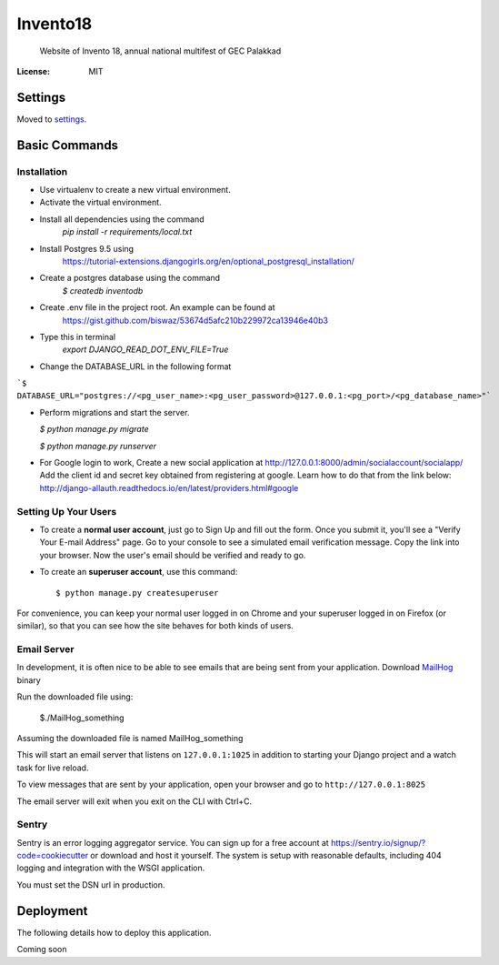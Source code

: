 Invento18
=========

 Website of Invento 18, annual national multifest of GEC Palakkad

.. image:: https://img.shields.io/badge/built%20with-Cookiecutter%20Django-ff69b4.svg
     :target: https://github.com/pydanny/cookiecutter-django/
     :alt: Built with Cookiecutter Django


:License: MIT


Settings
--------

Moved to settings_.

.. _settings: http://cookiecutter-django.readthedocs.io/en/latest/settings.html

Basic Commands
--------------
Installation
^^^^^^^^^^^^^^^^^^^^^
* Use virtualenv to create a new virtual environment.
* Activate the virtual environment.
* Install all dependencies using the command
    `pip install -r requirements/local.txt`
* Install Postgres 9.5 using
   https://tutorial-extensions.djangogirls.org/en/optional_postgresql_installation/
* Create a postgres database using the command
    `$ createdb inventodb`
* Create .env file in the project root. An example can be found at
    https://gist.github.com/biswaz/53674d5afc210b229972ca13946e40b3
* Type this in terminal
    `export DJANGO_READ_DOT_ENV_FILE=True`
* Change the DATABASE_URL in the following format

```$ DATABASE_URL="postgres://<pg_user_name>:<pg_user_password>@127.0.0.1:<pg_port>/<pg_database_name>"```

* Perform migrations and start the server.

  `$ python manage.py migrate`

  `$ python manage.py runserver`

* For Google login to work, Create a new social application at http://127.0.0.1:8000/admin/socialaccount/socialapp/
  Add the client id and secret key obtained from registering at google.
  Learn how to do that from the link below:
  http://django-allauth.readthedocs.io/en/latest/providers.html#google




Setting Up Your Users
^^^^^^^^^^^^^^^^^^^^^

* To create a **normal user account**, just go to Sign Up and fill out the form. Once you submit it, you'll see a "Verify Your E-mail Address" page. Go to your console to see a simulated email verification message. Copy the link into your browser. Now the user's email should be verified and ready to go.

* To create an **superuser account**, use this command::

    $ python manage.py createsuperuser

For convenience, you can keep your normal user logged in on Chrome and your superuser logged in on Firefox (or similar), so that you can see how the site behaves for both kinds of users.




Email Server
^^^^^^^^^^^^

In development, it is often nice to be able to see emails that are being sent from your application.
Download `MailHog`_ binary

Run the downloaded file using:

  $./MailHog_something

Assuming the downloaded file is named MailHog_something

This will start an email server that listens on ``127.0.0.1:1025`` in addition to starting your Django project and a watch task for live reload.

To view messages that are sent by your application, open your browser and go to ``http://127.0.0.1:8025``

The email server will exit when you exit on the CLI with Ctrl+C.

.. _mailhog: https://github.com/mailhog/MailHog/releases



Sentry
^^^^^^

Sentry is an error logging aggregator service. You can sign up for a free account at  https://sentry.io/signup/?code=cookiecutter  or download and host it yourself.
The system is setup with reasonable defaults, including 404 logging and integration with the WSGI application.

You must set the DSN url in production.


Deployment
----------

The following details how to deploy this application.

Coming soon
